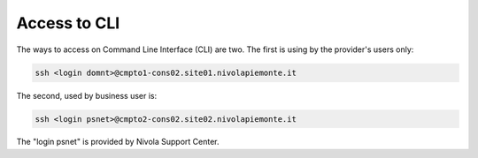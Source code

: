 .. _howto-access-cli:

Access to CLI
=============

The ways to access on Command Line Interface (CLI) are two.
The first is using by the provider's users only:

.. code-block:: bash

   ssh <login domnt>@cmpto1-cons02.site01.nivolapiemonte.it

The second, used by business user is:

.. code-block:: bash

    ssh <login psnet>@cmpto2-cons02.site02.nivolapiemonte.it


The "login psnet" is provided by Nivola  Support Center.

